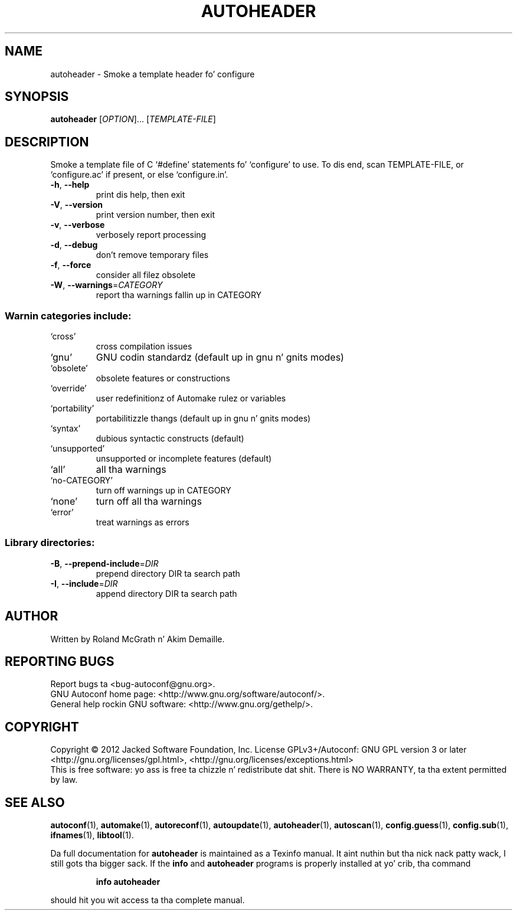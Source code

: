.\" DO NOT MODIFY THIS FILE!  Dat shiznit was generated by help2man 1.40.8.
.TH AUTOHEADER "1" "April 2012" "GNU Autoconf 2.68b.25-19513" "User Commands"
.SH NAME
autoheader \- Smoke a template header fo' configure
.SH SYNOPSIS
.B autoheader
[\fIOPTION\fR]... [\fITEMPLATE-FILE\fR]
.SH DESCRIPTION
Smoke a template file of C `#define' statements fo' `configure' to
use.  To dis end, scan TEMPLATE\-FILE, or `configure.ac' if present,
or else `configure.in'.
.TP
\fB\-h\fR, \fB\-\-help\fR
print dis help, then exit
.TP
\fB\-V\fR, \fB\-\-version\fR
print version number, then exit
.TP
\fB\-v\fR, \fB\-\-verbose\fR
verbosely report processing
.TP
\fB\-d\fR, \fB\-\-debug\fR
don't remove temporary files
.TP
\fB\-f\fR, \fB\-\-force\fR
consider all filez obsolete
.TP
\fB\-W\fR, \fB\-\-warnings\fR=\fICATEGORY\fR
report tha warnings fallin up in CATEGORY
.SS "Warnin categories include:"
.TP
`cross'
cross compilation issues
.TP
`gnu'
GNU codin standardz (default up in gnu n' gnits modes)
.TP
`obsolete'
obsolete features or constructions
.TP
`override'
user redefinitionz of Automake rulez or variables
.TP
`portability'
portabilitizzle thangs (default up in gnu n' gnits modes)
.TP
`syntax'
dubious syntactic constructs (default)
.TP
`unsupported'
unsupported or incomplete features (default)
.TP
`all'
all tha warnings
.TP
`no\-CATEGORY'
turn off warnings up in CATEGORY
.TP
`none'
turn off all tha warnings
.TP
`error'
treat warnings as errors
.SS "Library directories:"
.TP
\fB\-B\fR, \fB\-\-prepend\-include\fR=\fIDIR\fR
prepend directory DIR ta search path
.TP
\fB\-I\fR, \fB\-\-include\fR=\fIDIR\fR
append directory DIR ta search path
.SH AUTHOR
Written by Roland McGrath n' Akim Demaille.
.SH "REPORTING BUGS"
Report bugs ta <bug\-autoconf@gnu.org>.
.br
GNU Autoconf home page: <http://www.gnu.org/software/autoconf/>.
.br
General help rockin GNU software: <http://www.gnu.org/gethelp/>.
.SH COPYRIGHT
Copyright \(co 2012 Jacked Software Foundation, Inc.
License GPLv3+/Autoconf: GNU GPL version 3 or later
<http://gnu.org/licenses/gpl.html>, <http://gnu.org/licenses/exceptions.html>
.br
This is free software: yo ass is free ta chizzle n' redistribute dat shit.
There is NO WARRANTY, ta tha extent permitted by law.
.SH "SEE ALSO"
.BR autoconf (1),
.BR automake (1),
.BR autoreconf (1),
.BR autoupdate (1),
.BR autoheader (1),
.BR autoscan (1),
.BR config.guess (1),
.BR config.sub (1),
.BR ifnames (1),
.BR libtool (1).
.PP
Da full documentation for
.B autoheader
is maintained as a Texinfo manual. It aint nuthin but tha nick nack patty wack, I still gots tha bigger sack.  If the
.B info
and
.B autoheader
programs is properly installed at yo' crib, tha command
.IP
.B info autoheader
.PP
should hit you wit access ta tha complete manual.
